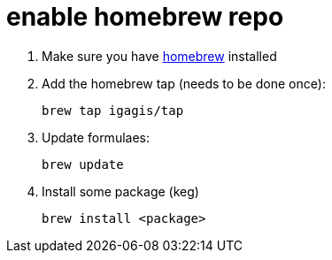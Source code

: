 = enable homebrew repo

. Make sure you have link:http://brew.sh[homebrew] installed

. Add the homebrew tap (needs to be done once):

  brew tap igagis/tap

. Update formulaes:

  brew update

. Install some package (keg)

  brew install <package>
